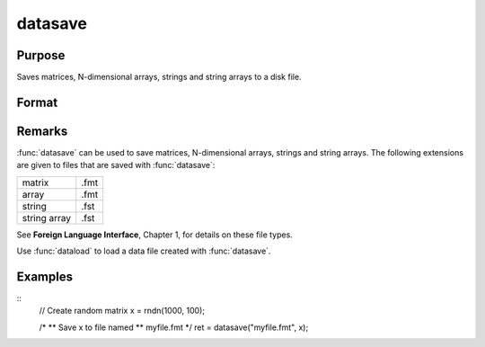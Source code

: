 
datasave
==============================================

Purpose
----------------
Saves matrices, N-dimensional arrays, strings and string arrays to a disk file.

Format
----------------
.. function:: datasave(filename, x)

    :param filename: name of data file.
    :type filename: string

    :param x: data to write to disk.
    :type x: matrix or array or string or string array

    :returns: **ret** (*scalar*) - return code, 0 if successful, or -1 if it is unable to
        write the file.

Remarks
-------

:func:`datasave` can be used to save matrices, N-dimensional arrays, strings and
string arrays. The following extensions are given to files that are
saved with :func:`datasave`:

.. csv-table::
    :widths: auto

    "matrix", ".fmt"
    "array", ".fmt"
    "string", ".fst"
    "string array", ".fst"

See **Foreign Language Interface**, Chapter 1, for details on these file
types.

Use :func:`dataload` to load a data file created with :func:`datasave`.

Examples
----------------

::
    // Create random matrix
    x = rndn(1000, 100);

    /*
    ** Save x to file named
    ** myfile.fmt
    */
    ret = datasave("myfile.fmt", x);

.. seealso:: Functions `save`, :func:`dataload`
